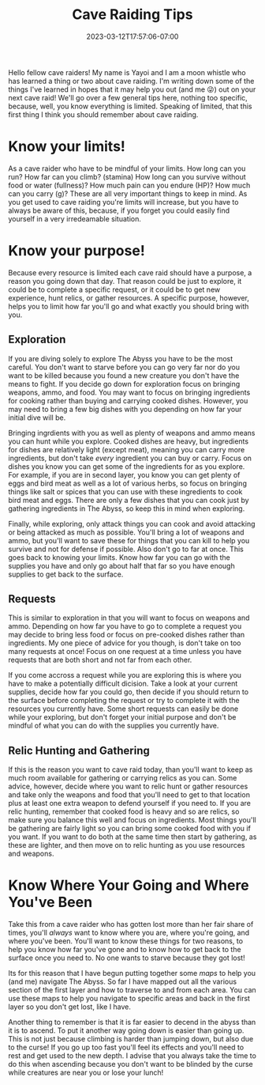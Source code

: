 #+TITLE: Cave Raiding Tips
#+DATE: 2023-03-12T17:57:06-07:00
#+DRAFT: false
#+DESCRIPTION: Cave raiding is not an easy profession and there are certainly a few things you'll need to consider when making a dive. Here are just a few.
#+TAGS[]: guide rpg jrpg survival tips mia
#+TYPE: guide
#+KEYWORDS[]:
#+SLUG:
#+SUMMARY: Some tips to help you survive your next cave raid!

Hello fellow cave raiders! My name is Yayoi and I am a moon whistle who has learned a thing or two about cave raiding. I'm writing down some of the things I've learned in hopes that it may help you out (and me 😜) out on your next cave raid! We'll go over a few general tips here, nothing too specific, because, well, you know everything is limited. Speaking of limited, that this first thing I think you should remember about cave raiding.
* Know your limits!
As a cave raider who have to be mindful of your limits. How long can you run? How far can you climb? (stamina) How long can you survive without food or water (fullness)? How much pain can you endure (HP)? How much can you carry (g)? These are all very important things to keep in mind. As you get used to cave raiding you're limits will increase, but you have to always be aware of this, because, if you forget you could easily find yourself in a very irredeamable situation.
* Know your purpose!
Because every resource is limited each cave raid should have a purpose, a reason you going down that day. That reason could be just to explore, it could be to complete a specific request, or it could be to get new experience, hunt relics, or gather resources. A specific purpose, however, helps you to limit how far you'll go and what exactly you should bring with you.
** Exploration
If you are diving solely to explore The Abyss you have to be the most careful. You don't want to starve before you can go very far nor do you want to be killed because you found a new creature you don't have the means to fight. If you decide go down for exploration focus on bringing weapons, ammo, and food. You may want to focus on bringing ingredients for cooking rather than buying and carrying cooked dishes. However, you may need to bring a few big dishes with you depending on how far your initial dive will be.

Bringing ingrdients with you as well as plenty of weapons and ammo means you can hunt while you explore. Cooked dishes are heavy, but ingredients for dishes are relatively light (except meat), meaning you can carry more ingredients, but don't take /every/ ingredient you can buy or carry. Focus on dishes you know you can get some of the ingredients for as you explore. For example, if you are in second layer, you know you can get plenty of eggs and bird meat as well as a lot of various herbs, so focus on bringing things like salt or spices that you can use with these ingredients to cook bird meat and eggs. There are only a few dishes that you can cook just by gathering ingredients in The Abyss, so keep this in mind when exploring.

Finally, while exploring, only attack things you can cook and avoid attacking or being attacked as much as possible. You'll bring a lot of weapons and ammo, but you'll want to save these for things that you can kill to help you survive and not for defense if possible. Also don't go to far at once. This goes back to knowing your limits. Know how far you can go with the supplies you have and only go about half that far so you have enough supplies to get back to the surface.
** Requests
This is similar to exploration in that you will want to focus on weapons and ammo. Depending on how far you have to go to complete a request you may decide to bring less food or focus on pre-cooked dishes rather than ingredients. My one piece of advice for you though, is don't take on too many requests at once! Focus on one request at a time unless you have requests that are both short and not far from each other.

If you come accross a request while you are exploring this is where you have to make a potentially difficult dicision. Take a look at your current supplies, decide how far you could go, then decide if you should return to the surface before completing the request or try to complete it with the resources you currently have. Some short requests can easily be done while your exploring, but don't forget your initial purpose and don't be mindful of what you can do with the supplies you currently have.
** Relic Hunting and Gathering
If this is the reason you want to cave raid today, than you'll want to keep as much room available for gathering or carrying relics as you can. Some advice, however, decide where you want to relic hunt or gather resources and take only the weapons and food that you'll need to get to that location plus at least one extra weapon to defend yourself if you need to. If you are relic hunting, remember that cooked food is heavy and so are relics, so make sure you balance this well and focus on ingredients. Most things you'll be gathering are fairly light so you can bring some cooked food with you if you want. If you want to do both at the same time then start by gathering, as these are lighter, and then move on to relic hunting as you use resources and weapons.
* Know Where Your Going and Where You've Been
Take this from a cave raider who has gotten lost more than her fair share of times, you'll /always/ want to know where you are, where you're going, and where you've been. You'll want to know these things for two reasons, to help you know how far you've gone and to know how to get back to the surface once you need to. No one wants to starve because they got lost!

Its for this reason that I have begun putting together some [[{{% ref "guides/mia/maps" %}}][maps]] to help you (and me) navigate The Abyss. So far I have mapped out all the various section of the first layer and how to traverse to and from each area. You can use these maps to help you navigate to specific areas and back in the first layer so you don't get lost, like I have.

Another thing to remember is that it is far easier to decend in the abyss than it is to ascend. To put it another way going down is easier than going up. This is not just because climbing is harder than jumping down, but also due to the curse! If you go up too fast you'll feel its effects and you'll need to rest and get used to the new depth. I advise that you always take the time to do this when ascending because you don't want to be blinded by the curse while creatures are near you or lose your lunch!
